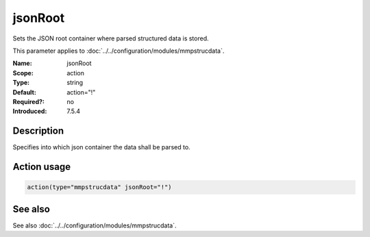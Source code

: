 .. _param-mmpstrucdata-jsonroot:
.. _mmpstrucdata.parameter.action.jsonroot:

jsonRoot
========

.. index::
   single: mmpstrucdata; jsonRoot
   single: jsonRoot

.. summary-start

Sets the JSON root container where parsed structured data is stored.

.. summary-end

This parameter applies to :doc:`../../configuration/modules/mmpstrucdata`.

:Name: jsonRoot
:Scope: action
:Type: string
:Default: action="!"
:Required?: no
:Introduced: 7.5.4

Description
-----------
Specifies into which json container the data shall be parsed to.

Action usage
------------
.. _param-mmpstrucdata-action-jsonroot:
.. _mmpstrucdata.parameter.action.jsonroot-usage:

.. code-block:: rsyslog

   action(type="mmpstrucdata" jsonRoot="!")

See also
--------
See also :doc:`../../configuration/modules/mmpstrucdata`.
